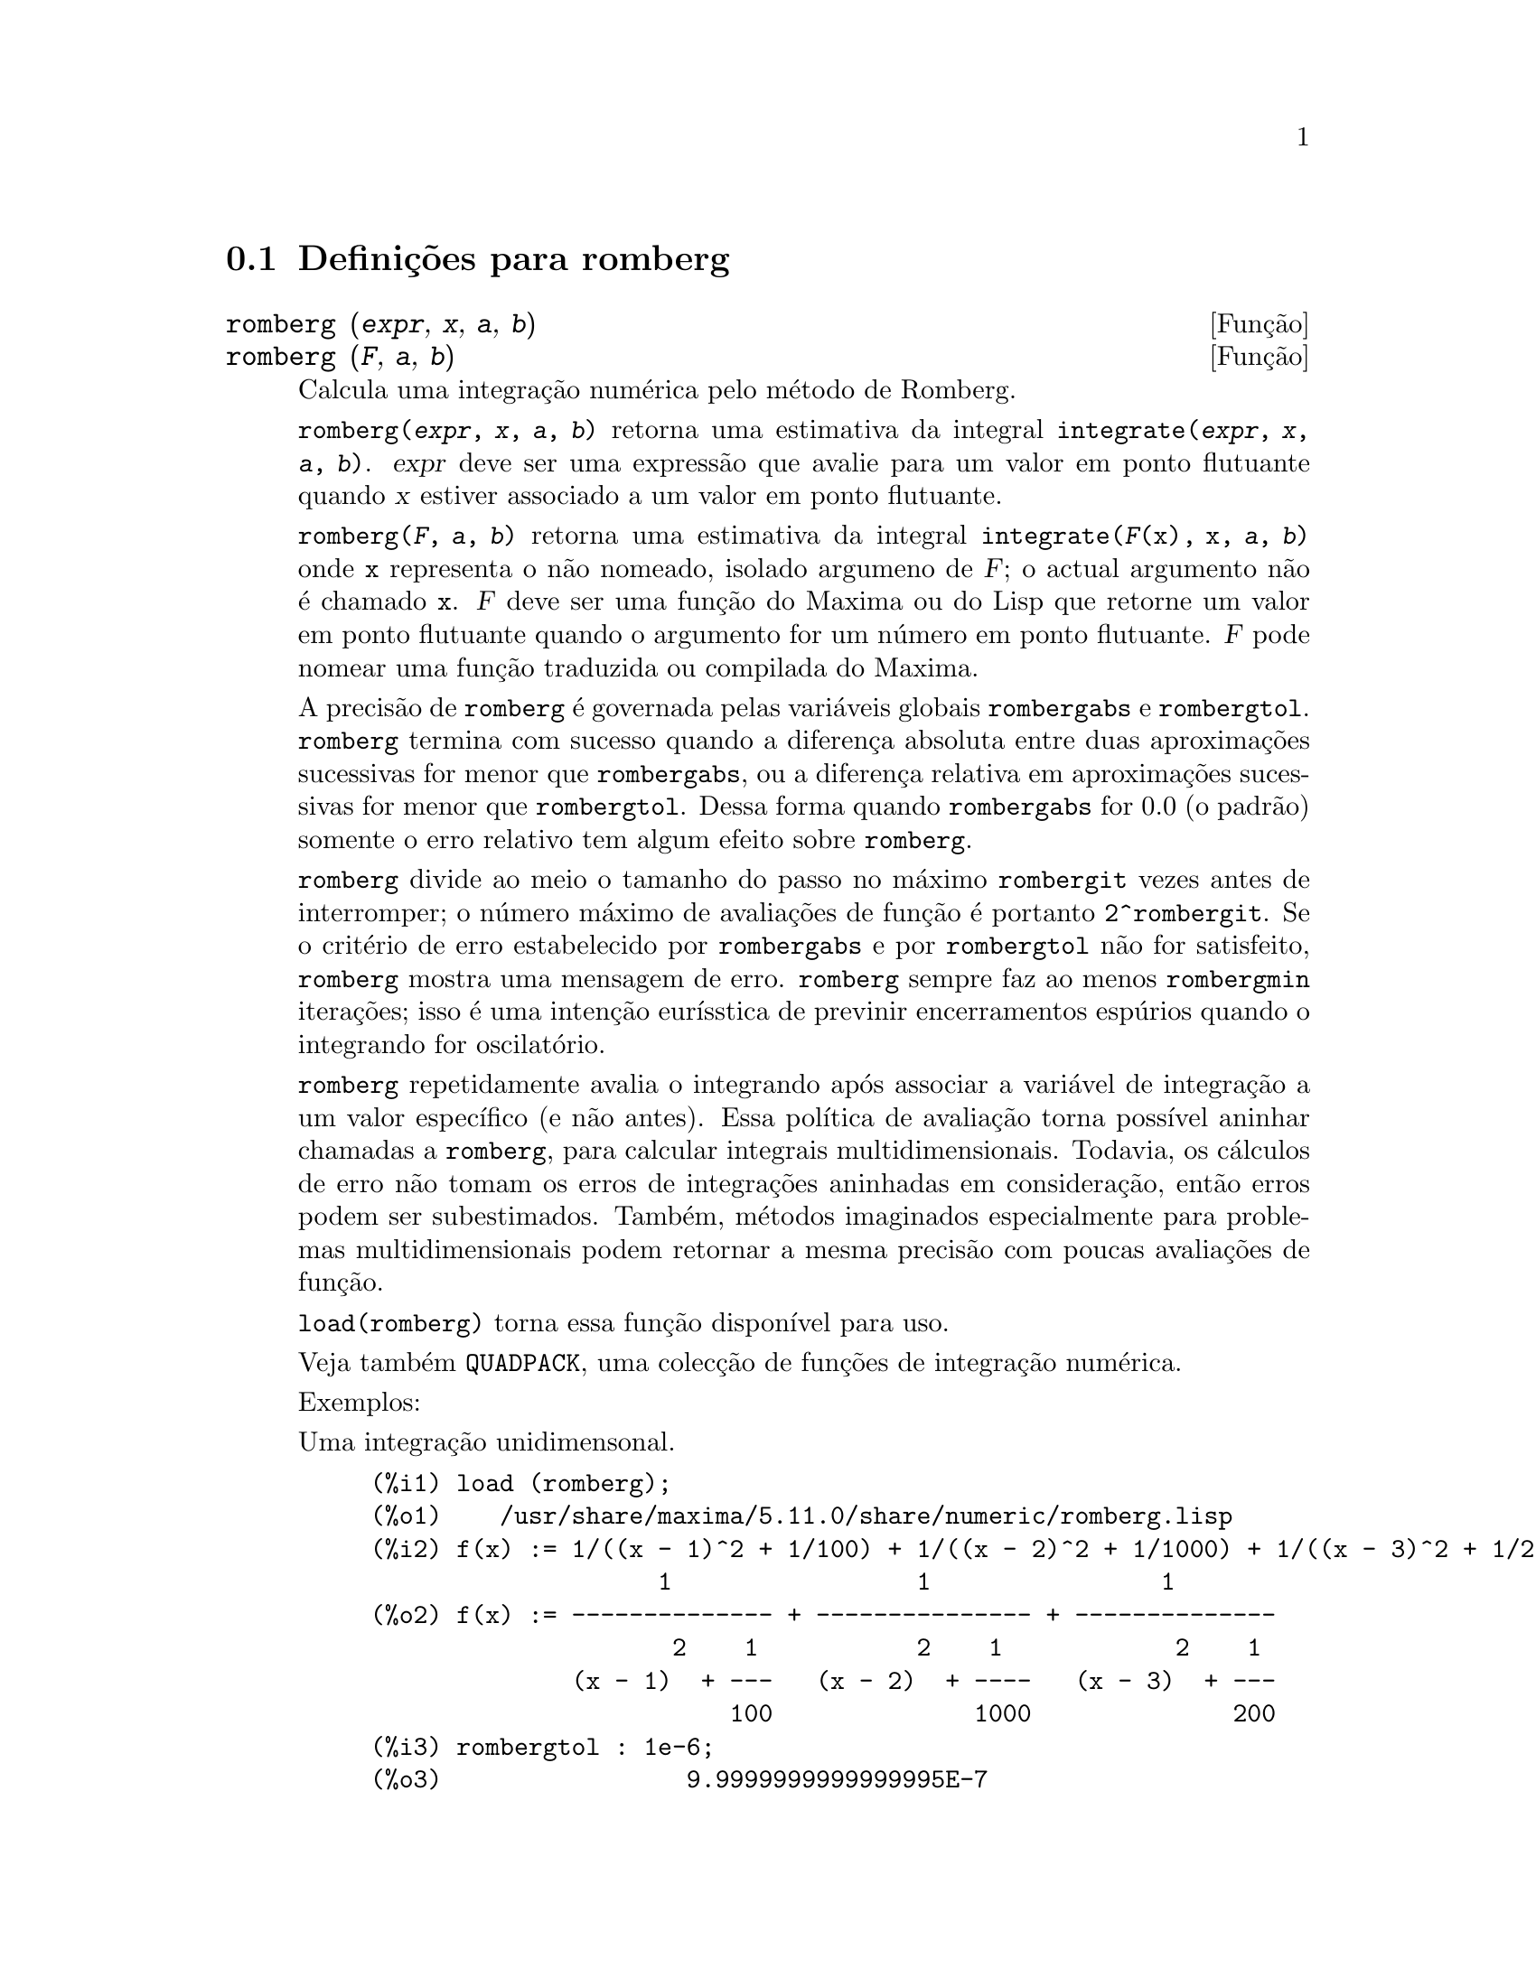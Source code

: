 @c /romberg.texi/1.1/Mon Jan  8 01:45:16 2007//
@menu
* Defini@,{c}@~oes para romberg::
@end menu

@node Defini@,{c}@~oes para romberg, , Top, Top
@section Defini@,{c}@~oes para romberg

@deffn {Fun@,{c}@~ao} romberg (@var{expr}, @var{x}, @var{a}, @var{b})
@deffnx {Fun@,{c}@~ao} romberg (@var{F}, @var{a}, @var{b})

Calcula uma integra@,{c}@~ao num@'erica pelo m@'etodo de Romberg.

@code{romberg(@var{expr}, @var{x}, @var{a}, @var{b})}
retorna uma estimativa da integral @code{integrate(@var{expr}, @var{x}, @var{a}, @var{b})}.
@var{expr} deve ser uma express@~ao que avalie para um valor em ponto flutuante
quando @var{x} estiver associado a um valor em ponto flutuante.

@code{romberg(@var{F}, @var{a}, @var{b})}
retorna uma estimativa da integral @code{integrate(@var{F}(x), x, @var{a}, @var{b})}
onde @code{x} representa o n@~ao nomeado, isolado argumeno de @var{F};
o actual argumento n@~ao @'e chamado @code{x}.
@var{F} deve ser uma fun@,{c}@~ao do Maxima ou do Lisp que retorne um valor em ponto flutuante
quando o argumento for um n@'umero em ponto flutuante.
@var{F} pode nomear uma fun@,{c}@~ao traduzida ou compilada do Maxima.

A precis@~ao de @code{romberg} @'e governada pelas vari@'aveis globais
@code{rombergabs} e @code{rombergtol}.
@code{romberg} termina com sucesso quando
a diferen@,{c}a absoluta entre duas aproxima@,{c}@~oes sucessivas for menor que @code{rombergabs},
ou a diferen@,{c}a relativa em aproxima@,{c}@~oes sucessivas for menor que @code{rombergtol}.
Dessa forma quando @code{rombergabs} for 0.0 (o padr@~ao)
somente o erro relativo tem algum efeito sobre @code{romberg}.

@code{romberg} divide ao meio o tamanho do passo no m@'aximo @code{rombergit} vezes antes de interromper;
o n@'umero m@'aximo de avalia@,{c}@~oes de fun@,{c}@~ao @'e portanto @code{2^rombergit}.
Se o crit@'erio de erro estabelecido por @code{rombergabs} e por @code{rombergtol}
n@~ao for satisfeito, @code{romberg} mostra uma mensagem de erro.
@code{romberg} sempre faz ao menos @code{rombergmin} itera@,{c}@~oes;
isso @'e uma inten@,{c}@~ao eur@'{@dotless{i}}sstica de previnir encerramentos esp@'urios quando o integrando for oscilat@'orio.

@code{romberg} repetidamente avalia o integrando ap@'os associar a vari@'avel
de integra@,{c}@~ao a um valor espec@'{@dotless{i}}fico (e n@~ao antes).
Essa pol@'{@dotless{i}}tica de avalia@,{c}@~ao torna poss@'{@dotless{i}}vel aninhar chamadas a @code{romberg},
para calcular integrais multidimensionais.
Todavia, os c@'alculos de erro n@~ao tomam os erros de integra@,{c}@~oes aninhadas
em considera@,{c}@~ao, ent@~ao erros podem ser subestimados.
Tamb@'em, m@'etodos imaginados especialmente para problemas multidimensionais podem retornar
a mesma precis@~ao com poucas avalia@,{c}@~oes de fun@,{c}@~ao.

@code{load(romberg)} torna essa fun@,{c}@~ao dispon@'{@dotless{i}}vel para uso.

Veja tamb@'em @code{QUADPACK}, uma colec@,{c}@~ao de fun@,{c}@~oes de integra@,{c}@~ao num@'erica.

Exemplos:

Uma integra@,{c}@~ao unidimensonal.
@c ===beg===
@c load (romberg);
@c f(x) := 1/((x - 1)^2 + 1/100) + 1/((x - 2)^2 + 1/1000) + 1/((x - 3)^2 + 1/200);
@c rombergtol : 1e-6;
@c rombergit : 15;
@c estimate : romberg (f(x), x, -5, 5);
@c exact : integrate (f(x), x, -5, 5);
@c abs (estimate - exact) / exact, numer;
@c ===end===

@example
(%i1) load (romberg);
(%o1)    /usr/share/maxima/5.11.0/share/numeric/romberg.lisp
(%i2) f(x) := 1/((x - 1)^2 + 1/100) + 1/((x - 2)^2 + 1/1000) + 1/((x - 3)^2 + 1/200);
                    1                 1                1
(%o2) f(x) := -------------- + --------------- + --------------
                     2    1           2    1            2    1
              (x - 1)  + ---   (x - 2)  + ----   (x - 3)  + ---
                         100              1000              200
(%i3) rombergtol : 1e-6;
(%o3)                 9.9999999999999995E-7
(%i4) rombergit : 15;
(%o4)                          15
(%i5) estimate : romberg (f(x), x, -5, 5);
(%o5)                   173.6730736617464
(%i6) exact : integrate (f(x), x, -5, 5);
(%o6) 10 sqrt(10) atan(70 sqrt(10))
 + 10 sqrt(10) atan(30 sqrt(10)) + 10 sqrt(2) atan(80 sqrt(2))
 + 10 sqrt(2) atan(20 sqrt(2)) + 10 atan(60) + 10 atan(40)
(%i7) abs (estimate - exact) / exact, numer;
(%o7)                7.5527060865060088E-11
@end example

Uma integra@,{c}@~ao bidimensional, implementada com chamadas aninhadas a @code{romberg}.
@c ===beg===
@c load (romberg);
@c g(x, y) := x*y / (x + y);
@c rombergtol : 1e-6;
@c estimate : romberg (romberg (g(x, y), y, 0, x/2), x, 1, 3);
@c assume (x > 0);
@c integrate (integrate (g(x, y), y, 0, x/2), x, 1, 3);
@c exact : radcan (%);
@c abs (estimate - exact) / exact, numer;
@c ===end===

@example
(%i1) load (romberg);
(%o1)    /usr/share/maxima/5.11.0/share/numeric/romberg.lisp
(%i2) g(x, y) := x*y / (x + y);
                                    x y
(%o2)                   g(x, y) := -----
                                   x + y
(%i3) rombergtol : 1e-6;
(%o3)                 9.9999999999999995E-7
(%i4) estimate : romberg (romberg (g(x, y), y, 0, x/2), x, 1, 3);
(%o4)                   0.81930239628356
(%i5) assume (x > 0);
(%o5)                        [x > 0]
(%i6) integrate (integrate (g(x, y), y, 0, x/2), x, 1, 3);
                                          3
                                    2 log(-) - 1
                    9                     2        9
(%o6)       - 9 log(-) + 9 log(3) + ------------ + -
                    2                    6         2
(%i7) exact : radcan (%);
                    26 log(3) - 26 log(2) - 13
(%o7)             - --------------------------
                                3
(%i8) abs (estimate - exact) / exact, numer;
(%o8)                1.3711979871851024E-10
@end example

@end deffn

@defvr {Vari@'avel de op@,{c}@~ao} rombergabs
Valor por omiss@~ao: 0.0

A precis@~ao de @code{romberg} @'e governada pelas vari@'avies globais
@code{rombergabs} e @code{rombergtol}.
@code{romberg} termina com sucesso quando
a diferen@,{c}a absoluta entre duas aproxima@,{c}@~oes sucessivas for menor que @code{rombergabs},
ou a diferen@,{c}a relativa em aproxima@,{c}@~oes sucessivas for menor que @code{rombergtol}.
Dessa forma quando @code{rombergabs} for 0.0 (o padr@~ao)
somente o erro relativo tem algum efeito sobre @code{romberg}.

Veja tamb@'em @code{rombergit} e @code{rombergmin}.

@end defvr

@defvr {Vari@'avel de op@,{c}@~ao} rombergit
Valor por omiss@~ao: 11

@code{romberg} divide ao meio o tamanho do passo no m@'aximo @code{rombergit} vezes antes de interromper;
o n@'umero m@'aximo de avalia@,{c}@~oes de fun@,{c}@~ao @'e portanto @code{2^rombergit}.
Se o crit@'erio de erro estabelecido por @code{rombergabs} e por @code{rombergtol}
n@~ao for satisfeito, @code{romberg} mostra uma mensagem de erro.
@code{romberg} sempre faz ao menos @code{rombergmin} itera@,{c}@~oes;
isso @'e uma inten@,{c}@~ao eur@'{@dotless{i}}sstica de previnir encerramentos esp@'urios quando o integrando for oscilat@'orio.

Veja tamb@'em @code{rombergabs} e @code{rombergtol}.

@end defvr

@defvr {Vari@'avel de op@,{c}@~ao} rombergmin
Valor por omiss@~ao: 0

@code{romberg} sempre faz ao menos @code{rombergmin} itera@,{c}@~oes;
isso @'e uma inten@,{c}@~ao eur@'{@dotless{i}}sstica para prevenir termina@,{c}@~oes esp@'urias quando o integrando for.

Veja tamb@'em @code{rombergit}, @code{rombergabs}, e @code{rombergtol}.

@end defvr

@defvr {Vari@'avel de op@,{c}@~ao} rombergtol
Valor por omiss@~ao: 1e-4

A precis@~ao de @code{romberg} @'e governada pelas vari@'aveis globais
@code{rombergabs} e @code{rombergtol}.
@code{romberg} termina com sucesso quando
a diferen@,{c}a absoluta entre duas aproxima@,{c}@~oes sucessivas for menor que @code{rombergabs},
ou a diferen@,{c}a relativa em aproxima@,{c}@~oes sucessivas for menor que @code{rombergtol}.
Dessa forma quando @code{rombergabs} for 0.0 (o padr@~ao)
somente o erro relativo tem algum efeito sobre @code{romberg}.

Veja tamb@'em @code{rombergit} e @code{rombergmin}.

@end defvr

